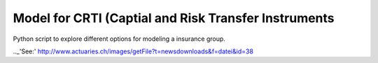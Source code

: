 =====================================================
Model for CRTI (Captial and Risk Transfer Instruments
=====================================================

Python script to explore different options for modeling a insurance group. 

.._'See:'  http://www.actuaries.ch/images/getFile?t=newsdownloads&f=datei&id=38